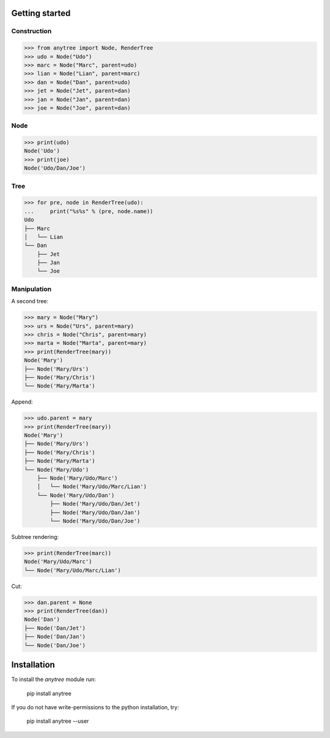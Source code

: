 Getting started
===============

.. _getting_started:

Construction
~~~~~~~~~~~~

>>> from anytree import Node, RenderTree
>>> udo = Node("Udo")
>>> marc = Node("Marc", parent=udo)
>>> lian = Node("Lian", parent=marc)
>>> dan = Node("Dan", parent=udo)
>>> jet = Node("Jet", parent=dan)
>>> jan = Node("Jan", parent=dan)
>>> joe = Node("Joe", parent=dan)

Node
~~~~

>>> print(udo)
Node('Udo')
>>> print(joe)
Node('Udo/Dan/Joe')

Tree
~~~~

>>> for pre, node in RenderTree(udo):
...     print("%s%s" % (pre, node.name))
Udo
├── Marc
│   └── Lian
└── Dan
    ├── Jet
    ├── Jan
    └── Joe

Manipulation
~~~~~~~~~~~~

A second tree:

>>> mary = Node("Mary")
>>> urs = Node("Urs", parent=mary)
>>> chris = Node("Chris", parent=mary)
>>> marta = Node("Marta", parent=mary)
>>> print(RenderTree(mary))
Node('Mary')
├── Node('Mary/Urs')
├── Node('Mary/Chris')
└── Node('Mary/Marta')

Append:

>>> udo.parent = mary
>>> print(RenderTree(mary))
Node('Mary')
├── Node('Mary/Urs')
├── Node('Mary/Chris')
├── Node('Mary/Marta')
└── Node('Mary/Udo')
    ├── Node('Mary/Udo/Marc')
    │   └── Node('Mary/Udo/Marc/Lian')
    └── Node('Mary/Udo/Dan')
        ├── Node('Mary/Udo/Dan/Jet')
        ├── Node('Mary/Udo/Dan/Jan')
        └── Node('Mary/Udo/Dan/Joe')

Subtree rendering:

>>> print(RenderTree(marc))
Node('Mary/Udo/Marc')
└── Node('Mary/Udo/Marc/Lian')

Cut:

>>> dan.parent = None
>>> print(RenderTree(dan))
Node('Dan')
├── Node('Dan/Jet')
├── Node('Dan/Jan')
└── Node('Dan/Joe')

.. _Tree: https://en.wikipedia.org/wiki/Tree_(data_structure)

Installation
============

To install the `anytree` module run:

    pip install anytree

If you do not have write-permissions to the python installation, try:

    pip install anytree --user
